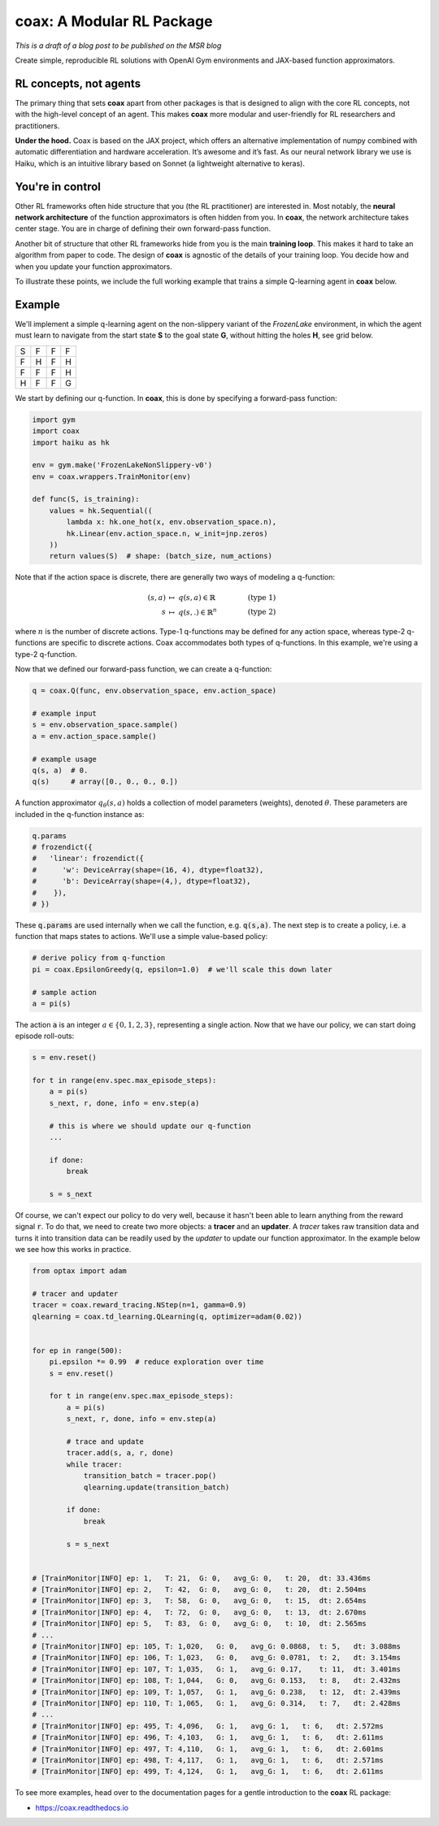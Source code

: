 coax: A Modular RL Package
==========================

*This is a draft of a blog post to be published on the MSR blog*


.. image:: /_static/img/coax_logo.png
    :alt: coax logo
    :align: center

Create simple, reproducible RL solutions with OpenAI Gym environments and JAX-based function
approximators.

RL concepts, not agents
-----------------------

The primary thing that sets **coax** apart from other packages is that is designed to align with the
core RL concepts, not with the high-level concept of an agent. This makes **coax** more modular and
user-friendly for RL researchers and practitioners.

**Under the hood.**
Coax is based on the JAX project, which offers an alternative implementation of
numpy combined with automatic differentiation and hardware acceleration. It’s awesome and it’s fast.
As our neural network library we use is Haiku, which is an intuitive library based on Sonnet (a
lightweight alternative to keras).


You're in control
-----------------

Other RL frameworks often hide structure that you (the RL practitioner) are interested in. Most
notably, the **neural network architecture** of the function approximators is often hidden from you.
In **coax**, the network architecture takes center stage. You are in charge of defining their own
forward-pass function.

Another bit of structure that other RL frameworks hide from you is the main **training loop**. This
makes it hard to take an algorithm from paper to code. The design of **coax** is agnostic of the
details of your training loop. You decide how and when you update your function approximators.

To illustrate these points, we include the full working example that trains a simple Q-learning
agent in **coax** below.


Example
-------

We'll implement a simple q-learning agent on the non-slippery variant of the *FrozenLake*
environment, in which the agent must learn to navigate from the start state **S** to the goal state
**G**, without hitting the holes **H**, see grid below.

+---+---+---+---+
| S | F | F | F |
+---+---+---+---+
| F | H | F | H |
+---+---+---+---+
| F | F | F | H |
+---+---+---+---+
| H | F | F | G |
+---+---+---+---+

We start by defining our q-function. In **coax**, this is done by specifying a forward-pass
function:

.. code:: python

    import gym
    import coax
    import haiku as hk

    env = gym.make('FrozenLakeNonSlippery-v0')
    env = coax.wrappers.TrainMonitor(env)

    def func(S, is_training):
        values = hk.Sequential((
            lambda x: hk.one_hot(x, env.observation_space.n),
            hk.Linear(env.action_space.n, w_init=jnp.zeros)
        ))
        return values(S)  # shape: (batch_size, num_actions)


Note that if the action space is discrete, there are generally two ways of modeling a q-function:

.. math::

    (s,a)   &\ \mapsto\ q(s,a)\in\mathbb{R}    &\qquad  &(\text{type 1}) \\
    s       &\ \mapsto\ q(s,.)\in\mathbb{R}^n  &\qquad  &(\text{type 2})

where :math:`n` is the number of discrete actions. Type-1 q-functions may be defined for any action
space, whereas type-2 q-functions are specific to discrete actions. Coax accommodates both types of
q-functions. In this example, we're using a type-2 q-function.

Now that we defined our forward-pass function, we can create a q-function:

.. code:: python

    q = coax.Q(func, env.observation_space, env.action_space)

    # example input
    s = env.observation_space.sample()
    a = env.action_space.sample()

    # example usage
    q(s, a)  # 0.
    q(s)     # array([0., 0., 0., 0.])


A function approximator :math:`q_\theta(s,a)` holds a collection of model parameters (weights),
denoted :math:`\theta`. These parameters are included in the q-function instance as:

.. code:: python

    q.params
    # frozendict({
    #   'linear': frozendict({
    #      'w': DeviceArray(shape=(16, 4), dtype=float32),
    #      'b': DeviceArray(shape=(4,), dtype=float32),
    #    }),
    # })

These :code:`q.params` are used internally when we call the function, e.g. :code:`q(s,a)`. The next
step is to create a policy, i.e. a function that maps states to actions. We'll use a simple
value-based policy:

.. code:: python

    # derive policy from q-function
    pi = coax.EpsilonGreedy(q, epsilon=1.0)  # we'll scale this down later

    # sample action
    a = pi(s)

The action :code:`a` is an integer :math:`a\in\{0,1,2,3\}`, representing a single action. Now that
we have our policy, we can start doing episode roll-outs:

.. code:: python

    s = env.reset()

    for t in range(env.spec.max_episode_steps):
        a = pi(s)
        s_next, r, done, info = env.step(a)

        # this is where we should update our q-function
        ...

        if done:
            break

        s = s_next


Of course, we can't expect our policy to do very well, because it hasn't been able to learn anything
from the reward signal :code:`r`. To do that, we need to create two more objects: a  **tracer** and
an **updater**. A *tracer* takes raw transition data and turns it into transition data can be
readily used by the *updater* to update our function approximator. In the example below we see how
this works in practice.

.. code:: python

    from optax import adam

    # tracer and updater
    tracer = coax.reward_tracing.NStep(n=1, gamma=0.9)
    qlearning = coax.td_learning.QLearning(q, optimizer=adam(0.02))


    for ep in range(500):
        pi.epsilon *= 0.99  # reduce exploration over time
        s = env.reset()

        for t in range(env.spec.max_episode_steps):
            a = pi(s)
            s_next, r, done, info = env.step(a)

            # trace and update
            tracer.add(s, a, r, done)
            while tracer:
                transition_batch = tracer.pop()
                qlearning.update(transition_batch)

            if done:
                break

            s = s_next


    # [TrainMonitor|INFO] ep: 1,   T: 21,  G: 0,   avg_G: 0,   t: 20,  dt: 33.436ms
    # [TrainMonitor|INFO] ep: 2,   T: 42,  G: 0,   avg_G: 0,   t: 20,  dt: 2.504ms
    # [TrainMonitor|INFO] ep: 3,   T: 58,  G: 0,   avg_G: 0,   t: 15,  dt: 2.654ms
    # [TrainMonitor|INFO] ep: 4,   T: 72,  G: 0,   avg_G: 0,   t: 13,  dt: 2.670ms
    # [TrainMonitor|INFO] ep: 5,   T: 83,  G: 0,   avg_G: 0,   t: 10,  dt: 2.565ms
    # ...
    # [TrainMonitor|INFO] ep: 105, T: 1,020,   G: 0,   avg_G: 0.0868,  t: 5,   dt: 3.088ms
    # [TrainMonitor|INFO] ep: 106, T: 1,023,   G: 0,   avg_G: 0.0781,  t: 2,   dt: 3.154ms
    # [TrainMonitor|INFO] ep: 107, T: 1,035,   G: 1,   avg_G: 0.17,    t: 11,  dt: 3.401ms
    # [TrainMonitor|INFO] ep: 108, T: 1,044,   G: 0,   avg_G: 0.153,   t: 8,   dt: 2.432ms
    # [TrainMonitor|INFO] ep: 109, T: 1,057,   G: 1,   avg_G: 0.238,   t: 12,  dt: 2.439ms
    # [TrainMonitor|INFO] ep: 110, T: 1,065,   G: 1,   avg_G: 0.314,   t: 7,   dt: 2.428ms
    # ...
    # [TrainMonitor|INFO] ep: 495, T: 4,096,   G: 1,   avg_G: 1,   t: 6,   dt: 2.572ms
    # [TrainMonitor|INFO] ep: 496, T: 4,103,   G: 1,   avg_G: 1,   t: 6,   dt: 2.611ms
    # [TrainMonitor|INFO] ep: 497, T: 4,110,   G: 1,   avg_G: 1,   t: 6,   dt: 2.601ms
    # [TrainMonitor|INFO] ep: 498, T: 4,117,   G: 1,   avg_G: 1,   t: 6,   dt: 2.571ms
    # [TrainMonitor|INFO] ep: 499, T: 4,124,   G: 1,   avg_G: 1,   t: 6,   dt: 2.611ms

To see more examples, head over to the documentation pages for a gentle introduction to the **coax**
RL package:

- https://coax.readthedocs.io
